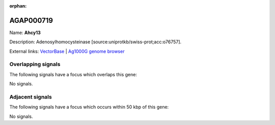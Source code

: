 :orphan:

AGAP000719
=============



Name: **Ahcy13**

Description: Adenosylhomocysteinase [source:uniprotkb/swiss-prot;acc:o76757].

External links:
`VectorBase <https://www.vectorbase.org/Anopheles_gambiae/Gene/Summary?g=AGAP000719>`_ |
`Ag1000G genome browser <https://www.malariagen.net/apps/ag1000g/phase1-AR3/index.html?genome_region=X:13067590-13073526#genomebrowser>`_

Overlapping signals
-------------------

The following signals have a focus which overlaps this gene:



No signals.



Adjacent signals
----------------

The following signals have a focus which occurs within 50 kbp of this gene:



No signals.


